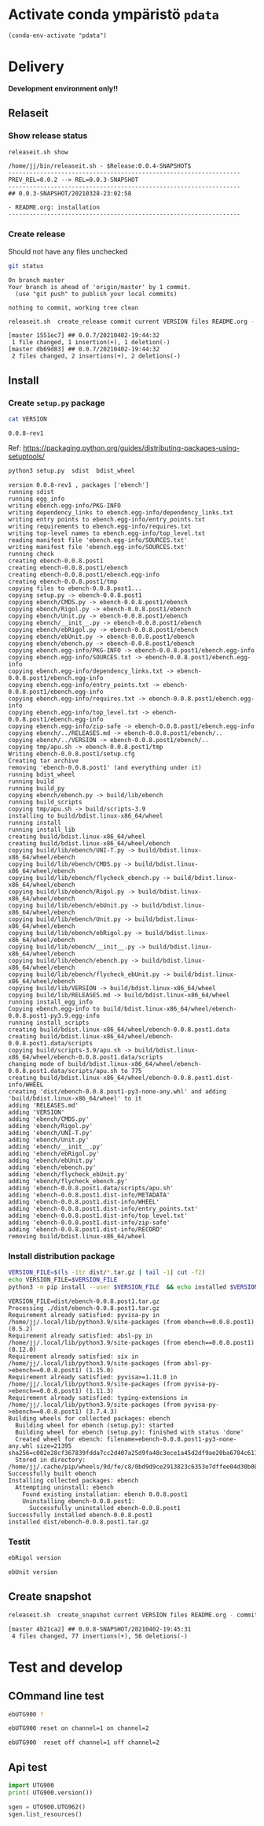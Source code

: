 
* Activate conda ympäristö =pdata=

#+BEGIN_SRC elisp
(conda-env-activate "pdata")
#+END_SRC

#+RESULTS:
: Switched to conda environment: pdata




* Delivery                                                 

*Development environment only!!*

** Relaseit

*** Show release status

 #+BEGIN_SRC sh :eval no-export :results output
 releaseit.sh show
 #+END_SRC

 #+RESULTS:
 : /home/jj/bin/releaseit.sh - $Release:0.0.4-SNAPSHOT$
 : ------------------------------------------------------------------
 : PREV_REL=0.0.2 --> REL=0.0.3-SNAPSHOT
 : ------------------------------------------------------------------
 : ## 0.0.3-SNAPSHOT/20210328-23:02:58
 : 
 : - README.org: installation
 : ------------------------------------------------------------------


*** Create release 

 Should not have any files unchecked

 #+BEGIN_SRC sh :eval no-export :results output
 git status
 #+END_SRC

 #+RESULTS:
 : On branch master
 : Your branch is ahead of 'origin/master' by 1 commit.
 :   (use "git push" to publish your local commits)
 : 
 : nothing to commit, working tree clean


 #+BEGIN_SRC sh :eval no-export :results output
 releaseit.sh  create_release commit current VERSION files README.org -  commit tag 2>&1 || true
 #+END_SRC

 #+RESULTS:
 : [master 1551ec7] ## 0.0.7/20210402-19:44:32
 :  1 file changed, 1 insertion(+), 1 deletion(-)
 : [master db69d83] ## 0.0.7/20210402-19:44:32
 :  2 files changed, 2 insertions(+), 2 deletions(-)



** Install

*** Create =setup.py= package

 #+BEGIN_SRC bash :eval no-export :results output
 cat VERSION
 #+END_SRC

 #+RESULTS:
 : 0.0.8-rev1


 Ref: https://packaging.python.org/guides/distributing-packages-using-setuptools/

 #+BEGIN_SRC bash :eval no-export :results output :exports code
 python3 setup.py  sdist  bdist_wheel
 #+END_SRC

 #+RESULTS:
 #+begin_example
 version 0.0.8-rev1 , packages ['ebench']
 running sdist
 running egg_info
 writing ebench.egg-info/PKG-INFO
 writing dependency_links to ebench.egg-info/dependency_links.txt
 writing entry points to ebench.egg-info/entry_points.txt
 writing requirements to ebench.egg-info/requires.txt
 writing top-level names to ebench.egg-info/top_level.txt
 reading manifest file 'ebench.egg-info/SOURCES.txt'
 writing manifest file 'ebench.egg-info/SOURCES.txt'
 running check
 creating ebench-0.0.8.post1
 creating ebench-0.0.8.post1/ebench
 creating ebench-0.0.8.post1/ebench.egg-info
 creating ebench-0.0.8.post1/tmp
 copying files to ebench-0.0.8.post1...
 copying setup.py -> ebench-0.0.8.post1
 copying ebench/CMDS.py -> ebench-0.0.8.post1/ebench
 copying ebench/Rigol.py -> ebench-0.0.8.post1/ebench
 copying ebench/Unit.py -> ebench-0.0.8.post1/ebench
 copying ebench/__init__.py -> ebench-0.0.8.post1/ebench
 copying ebench/ebRigol.py -> ebench-0.0.8.post1/ebench
 copying ebench/ebUnit.py -> ebench-0.0.8.post1/ebench
 copying ebench/ebench.py -> ebench-0.0.8.post1/ebench
 copying ebench.egg-info/PKG-INFO -> ebench-0.0.8.post1/ebench.egg-info
 copying ebench.egg-info/SOURCES.txt -> ebench-0.0.8.post1/ebench.egg-info
 copying ebench.egg-info/dependency_links.txt -> ebench-0.0.8.post1/ebench.egg-info
 copying ebench.egg-info/entry_points.txt -> ebench-0.0.8.post1/ebench.egg-info
 copying ebench.egg-info/requires.txt -> ebench-0.0.8.post1/ebench.egg-info
 copying ebench.egg-info/top_level.txt -> ebench-0.0.8.post1/ebench.egg-info
 copying ebench.egg-info/zip-safe -> ebench-0.0.8.post1/ebench.egg-info
 copying ebench/../RELEASES.md -> ebench-0.0.8.post1/ebench/..
 copying ebench/../VERSION -> ebench-0.0.8.post1/ebench/..
 copying tmp/apu.sh -> ebench-0.0.8.post1/tmp
 Writing ebench-0.0.8.post1/setup.cfg
 Creating tar archive
 removing 'ebench-0.0.8.post1' (and everything under it)
 running bdist_wheel
 running build
 running build_py
 copying ebench/ebench.py -> build/lib/ebench
 running build_scripts
 copying tmp/apu.sh -> build/scripts-3.9
 installing to build/bdist.linux-x86_64/wheel
 running install
 running install_lib
 creating build/bdist.linux-x86_64/wheel
 creating build/bdist.linux-x86_64/wheel/ebench
 copying build/lib/ebench/UNI-T.py -> build/bdist.linux-x86_64/wheel/ebench
 copying build/lib/ebench/CMDS.py -> build/bdist.linux-x86_64/wheel/ebench
 copying build/lib/ebench/flycheck_ebench.py -> build/bdist.linux-x86_64/wheel/ebench
 copying build/lib/ebench/Rigol.py -> build/bdist.linux-x86_64/wheel/ebench
 copying build/lib/ebench/ebUnit.py -> build/bdist.linux-x86_64/wheel/ebench
 copying build/lib/ebench/Unit.py -> build/bdist.linux-x86_64/wheel/ebench
 copying build/lib/ebench/ebRigol.py -> build/bdist.linux-x86_64/wheel/ebench
 copying build/lib/ebench/__init__.py -> build/bdist.linux-x86_64/wheel/ebench
 copying build/lib/ebench/ebench.py -> build/bdist.linux-x86_64/wheel/ebench
 copying build/lib/ebench/flycheck_ebUnit.py -> build/bdist.linux-x86_64/wheel/ebench
 copying build/lib/VERSION -> build/bdist.linux-x86_64/wheel
 copying build/lib/RELEASES.md -> build/bdist.linux-x86_64/wheel
 running install_egg_info
 Copying ebench.egg-info to build/bdist.linux-x86_64/wheel/ebench-0.0.8.post1-py3.9.egg-info
 running install_scripts
 creating build/bdist.linux-x86_64/wheel/ebench-0.0.8.post1.data
 creating build/bdist.linux-x86_64/wheel/ebench-0.0.8.post1.data/scripts
 copying build/scripts-3.9/apu.sh -> build/bdist.linux-x86_64/wheel/ebench-0.0.8.post1.data/scripts
 changing mode of build/bdist.linux-x86_64/wheel/ebench-0.0.8.post1.data/scripts/apu.sh to 775
 creating build/bdist.linux-x86_64/wheel/ebench-0.0.8.post1.dist-info/WHEEL
 creating 'dist/ebench-0.0.8.post1-py3-none-any.whl' and adding 'build/bdist.linux-x86_64/wheel' to it
 adding 'RELEASES.md'
 adding 'VERSION'
 adding 'ebench/CMDS.py'
 adding 'ebench/Rigol.py'
 adding 'ebench/UNI-T.py'
 adding 'ebench/Unit.py'
 adding 'ebench/__init__.py'
 adding 'ebench/ebRigol.py'
 adding 'ebench/ebUnit.py'
 adding 'ebench/ebench.py'
 adding 'ebench/flycheck_ebUnit.py'
 adding 'ebench/flycheck_ebench.py'
 adding 'ebench-0.0.8.post1.data/scripts/apu.sh'
 adding 'ebench-0.0.8.post1.dist-info/METADATA'
 adding 'ebench-0.0.8.post1.dist-info/WHEEL'
 adding 'ebench-0.0.8.post1.dist-info/entry_points.txt'
 adding 'ebench-0.0.8.post1.dist-info/top_level.txt'
 adding 'ebench-0.0.8.post1.dist-info/zip-safe'
 adding 'ebench-0.0.8.post1.dist-info/RECORD'
 removing build/bdist.linux-x86_64/wheel
 #+end_example


*** Install distribution package

 #+BEGIN_SRC bash :eval no-export :results output
 VERSION_FILE=$(ls -1tr dist/*.tar.gz | tail -1| cut -f2)
 echo VERSION_FILE=$VERSION_FILE
 python3 -m pip install --user $VERSION_FILE  && echo installed $VERSION_FILE
 #+END_SRC

 #+RESULTS:
 #+begin_example
 VERSION_FILE=dist/ebench-0.0.8.post1.tar.gz
 Processing ./dist/ebench-0.0.8.post1.tar.gz
 Requirement already satisfied: pyvisa-py in /home/jj/.local/lib/python3.9/site-packages (from ebench==0.0.8.post1) (0.5.2)
 Requirement already satisfied: absl-py in /home/jj/.local/lib/python3.9/site-packages (from ebench==0.0.8.post1) (0.12.0)
 Requirement already satisfied: six in /home/jj/.local/lib/python3.9/site-packages (from absl-py->ebench==0.0.8.post1) (1.15.0)
 Requirement already satisfied: pyvisa>=1.11.0 in /home/jj/.local/lib/python3.9/site-packages (from pyvisa-py->ebench==0.0.8.post1) (1.11.3)
 Requirement already satisfied: typing-extensions in /home/jj/.local/lib/python3.9/site-packages (from pyvisa-py->ebench==0.0.8.post1) (3.7.4.3)
 Building wheels for collected packages: ebench
   Building wheel for ebench (setup.py): started
   Building wheel for ebench (setup.py): finished with status 'done'
   Created wheel for ebench: filename=ebench-0.0.8.post1-py3-none-any.whl size=21395 sha256=c002e28cf367839fdda7cc2d407a25d9fa48c3ece1a45d2df9ae20ba6784c611
   Stored in directory: /home/jj/.cache/pip/wheels/9d/fe/c8/0bd9d9ce2913823c6353e7dffee04d30b08b7f129555f2e46c
 Successfully built ebench
 Installing collected packages: ebench
   Attempting uninstall: ebench
     Found existing installation: ebench 0.0.8.post1
     Uninstalling ebench-0.0.8.post1:
       Successfully uninstalled ebench-0.0.8.post1
 Successfully installed ebench-0.0.8.post1
 installed dist/ebench-0.0.8.post1.tar.gz
 #+end_example


*** Testit

#+BEGIN_SRC bash :eval no-export :results output
ebRigol version
#+END_SRC

#+RESULTS:
: '0.0.8-SNAPSHOT'

#+BEGIN_SRC bash :eval no-export :results output
ebUnit version
#+END_SRC

#+RESULTS:
: '0.0.8-SNAPSHOT'


** Create snapshot

 #+BEGIN_SRC sh :eval no-export :results output
 releaseit.sh  create_snapshot current VERSION files README.org - commit || true
 #+END_SRC

 #+RESULTS:
 : [master 4b21ca2] ## 0.0.8-SNAPSHOT/20210402-19:45:31
 :  4 files changed, 77 insertions(+), 56 deletions(-)




* Test and develop

** COmmand line test

#+BEGIN_SRC bash :eval no-export :results output
ebUTG900 ?
#+END_SRC

#+RESULTS:
#+begin_example
ebUTG900 - 0.0.6-SNAPSHOT: Tool to control UNIT-T UTG900 Waveform generator

Usage: ebUTG900 [options] [commands and parameters] 

Commands:
           sine  : Generate sine -wave on channel 1|2
         square  : Generate square -wave on channel 1|2
          pulse  : Generate pulse -wave on channel 1|2
            arb  : Upload wave file and use it to generate wave on channel 1|2
             on  : Switch on channel 1|2
            off  : Switch off channel 1|2
          reset  : Send reset to UTG900 signal generator
----------   Record   ----------
              !  : Start recording
              .  : Stop recording
         screen  : Take screenshot
 list_resources  : List pyvisa resources (=pyvisa list_resources() wrapper)'
----------    Misc    ----------
        version  : Output version number
----------    Help    ----------
              q  : Exit
              ?  : List commands
             ??  : List command parameters

More help:
  ebUTG900 --help                          : to list options
  ebUTG900 ? command=<command>             : to get help on command <command> parameters

Examples:
  ebUTG900 ? command=sine                  : help on sine command parameters
  ebUTG900 list_resources                  : Identify --addr option parameter
  ebUTG900 --addr 'USB0::1::2::3::0::INSTR': Run interactively on device found in --addr 'USB0::1::2::3::0::INSTR'
  ebUTG900 --captureDir=pics screen        : Take screenshot to pics directory (form device in default --addr)
  ebUTG900 reset                           : Send reset to UTH900 waveform generator
  ebUTG900 sine channel=2 freq=2kHz        : Generate 2 kHz sine signal on channel 2
  ebUTG900 sine channel=1 square channel=2 : chaining sine generation on channel 1, and square generation on channel 2

Hint:
  Run reset to synchronize ebUTG900 -tool with device state. Ref= ?? command=reset
  One-liner in linux: ebUTG900 --addr $(ebUTG900 list_resources)
#+end_example

#+BEGIN_SRC bash :eval no-export :results output
ebUTG900 reset on channel=1 on channel=2
#+END_SRC

#+RESULTS:

#+BEGIN_SRC bash :eval no-export :results output
ebUTG900  reset off channel=1 off channel=2
#+END_SRC

#+RESULTS:


** Api test
#+BEGIN_SRC python :eval no-export :results output :noweb no :session *Python*
import UTG900
print( UTG900.version())
#+END_SRC

#+RESULTS:
: Python 3.9.1 | packaged by conda-forge | (default, Jan 10 2021, 02:55:42) 
: [GCC 9.3.0] on linux
: Type "help", "copyright", "credits" or "license" for more information.
: 0.0.5-SNAPSHOT


#+BEGIN_SRC python :eval no-export :results output :noweb no :session *Python*
sgen = UTG900.UTG962()
sgen.list_resources()
#+END_SRC

#+RESULTS:
: WARNING:absl:Successfully connected  'USB0::0x6656::0x0834::1485061822::INSTR' with 'UNI-T Technologies,UTG900,1485061822,1.08'
: Traceback (most recent call last):
:   File "<stdin>", line 1, in <module>
:   File "/tmp/babel-ZafpdS/python-xPMIfR", line 2, in <module>
:     sgen.list_resources()
:   File "/home/jj/work/UTG900/UTG900/UTG900.py", line 447, in list_resources
:     return self.rm.list_resources()
: AttributeError: 'UTG962' object has no attribute 'rm'



* Fin                                                              :noexport:


** Emacs variables

   #+RESULTS:

   # Local Variables:
   # org-confirm-babel-evaluate: nil
   # End:
   #


